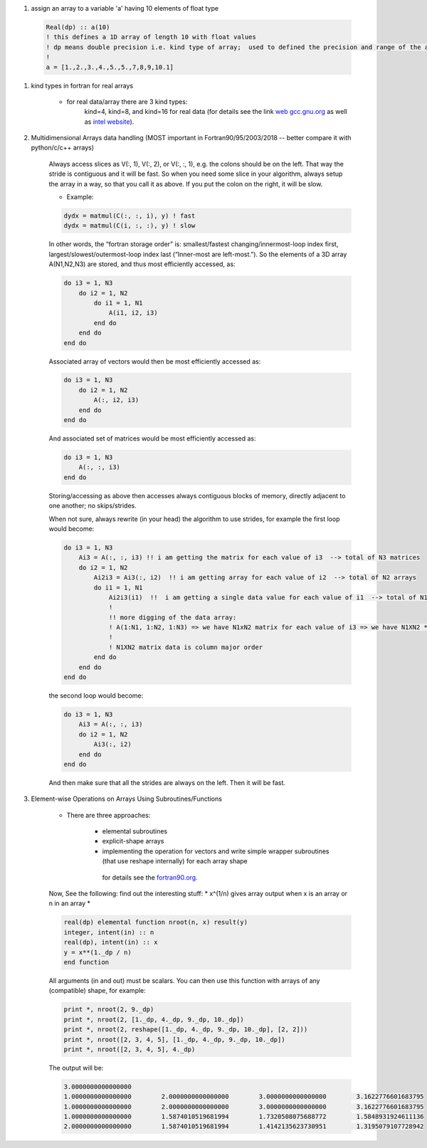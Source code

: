 #. assign an array to a variable 'a' having 10 elements of float type
  
  .. code-block:: fortran
  	  
	  Real(dp) :: a(10)
	  ! this defines a 1D array of length 10 with float values
	  ! dp means double precision i.e. kind type of array;  used to defined the precision and range of the array `a`
	  !
	  a = [1.,2.,3.,4.,5.,5.,7,8,9,10.1]
	  
#. kind types in fortran for real arrays
	
	
	- for real data/array there are 3 kind types:
		kind=4, kind=8, and  kind=16 for real data (for details see the link `web gcc.gnu.org <https://gcc.gnu.org/onlinedocs/gfortran/KIND-Type-Parameters.html>`_ as well as `intel website <https://www.intel.com/content/www/us/en/develop/documentation/fortran-compiler-oneapi-dev-guide-and-reference/top/language-reference/a-to-z-reference/q-to-r/real-function.html>`_).
		
	
#. Multidimensional Arrays data handling (MOST important in Fortran90/95/2003/2018 -- better compare it with python/c/c++ arrays)
	
	Always access slices as V(:, 1), V(:, 2), or V(:, :, 1), e.g. the colons should be on the left. 
	That way the stride is contiguous and it will be fast. So when you need some slice in your algorithm, always setup 
	the array in a way, so that you call it as above. If you put the colon on the right, it will be slow.
	
	- Example:
	
	.. code-block:: fortran
		

		dydx = matmul(C(:, :, i), y) ! fast
		dydx = matmul(C(i, :, :), y) ! slow

	In other words, the “fortran storage order” is: smallest/fastest changing/innermost-loop index first, 
	largest/slowest/outermost-loop index last (“Inner-most are left-most.”). So the elements of a 3D array 
	A(N1,N2,N3) are stored, and thus most efficiently accessed, as:
		
	.. code-block:: fortran
	
		do i3 = 1, N3
		    do i2 = 1, N2
			do i1 = 1, N1
			    A(i1, i2, i3)
			end do
		    end do
		end do

	Associated array of vectors would then be most efficiently accessed as:
	
	.. code-block:: fortran
	
		do i3 = 1, N3
		    do i2 = 1, N2
			A(:, i2, i3)
		    end do
		end do

	And associated set of matrices would be most efficiently accessed as:

	.. code-block:: fortran
	
		do i3 = 1, N3
		    A(:, :, i3)
		end do

	Storing/accessing as above then accesses always contiguous blocks of memory, directly adjacent to one another; no skips/strides.

	When not sure, always rewrite (in your head) the algorithm to use strides, for example the first loop would become:

	.. code-block:: fortran
	
		do i3 = 1, N3
		    Ai3 = A(:, :, i3) !! i am getting the matrix for each value of i3  --> total of N3 matrices
		    do i2 = 1, N2
			Ai2i3 = Ai3(:, i2)  !! i am getting array for each value of i2  --> total of N2 arrays
			do i1 = 1, N1
			    Ai2i3(i1)  !!  i am getting a single data value for each value of i1  --> total of N1 values of Ai2i3
			    !
			    !! more digging of the data array: 
			    ! A(1:N1, 1:N2, 1:N3) => we have N1xN2 matrix for each value of i3 => we have N1XN2 * N3 elements in the array A.
			    !
			    ! N1XN2 matrix data is column major order
			end do
		    end do
		end do


	the second loop would become:

	.. code-block:: fortran
	
		do i3 = 1, N3
		    Ai3 = A(:, :, i3)
		    do i2 = 1, N2
			Ai3(:, i2)
		    end do
		end do


	And then make sure that all the strides are always on the left. Then it will be fast.
	
#. Element-wise Operations on Arrays Using Subroutines/Functions

	- There are three approaches:

	   - elemental subroutines
	    
	   - explicit-shape arrays
	    
	   - implementing the operation for vectors and write simple wrapper subroutines (that use reshape internally) for each array shape
	    
	    for details see the `fortran90.org <https://www.fortran90.org>`_.
	    
	Now, See the following: find out the interesting  stuff: * x^(1/n) gives array output when x is an array or n in an array *
	
	.. code-block:: fortran
	
		real(dp) elemental function nroot(n, x) result(y)
		integer, intent(in) :: n
		real(dp), intent(in) :: x
		y = x**(1._dp / n)
		end function

	All arguments (in and out) must be scalars. You can then use this function with arrays of any (compatible) shape, for example:

	.. code-block:: fortran
	
		print *, nroot(2, 9._dp)
		print *, nroot(2, [1._dp, 4._dp, 9._dp, 10._dp])
		print *, nroot(2, reshape([1._dp, 4._dp, 9._dp, 10._dp], [2, 2]))
		print *, nroot([2, 3, 4, 5], [1._dp, 4._dp, 9._dp, 10._dp])
		print *, nroot([2, 3, 4, 5], 4._dp)

	The output will be:
	
	.. code-block:: fortran

		3.0000000000000000
		1.0000000000000000        2.0000000000000000        3.0000000000000000        3.1622776601683795
		1.0000000000000000        2.0000000000000000        3.0000000000000000        3.1622776601683795
		1.0000000000000000        1.5874010519681994        1.7320508075688772        1.5848931924611136
		2.0000000000000000        1.5874010519681994        1.4142135623730951        1.3195079107728942

	    
